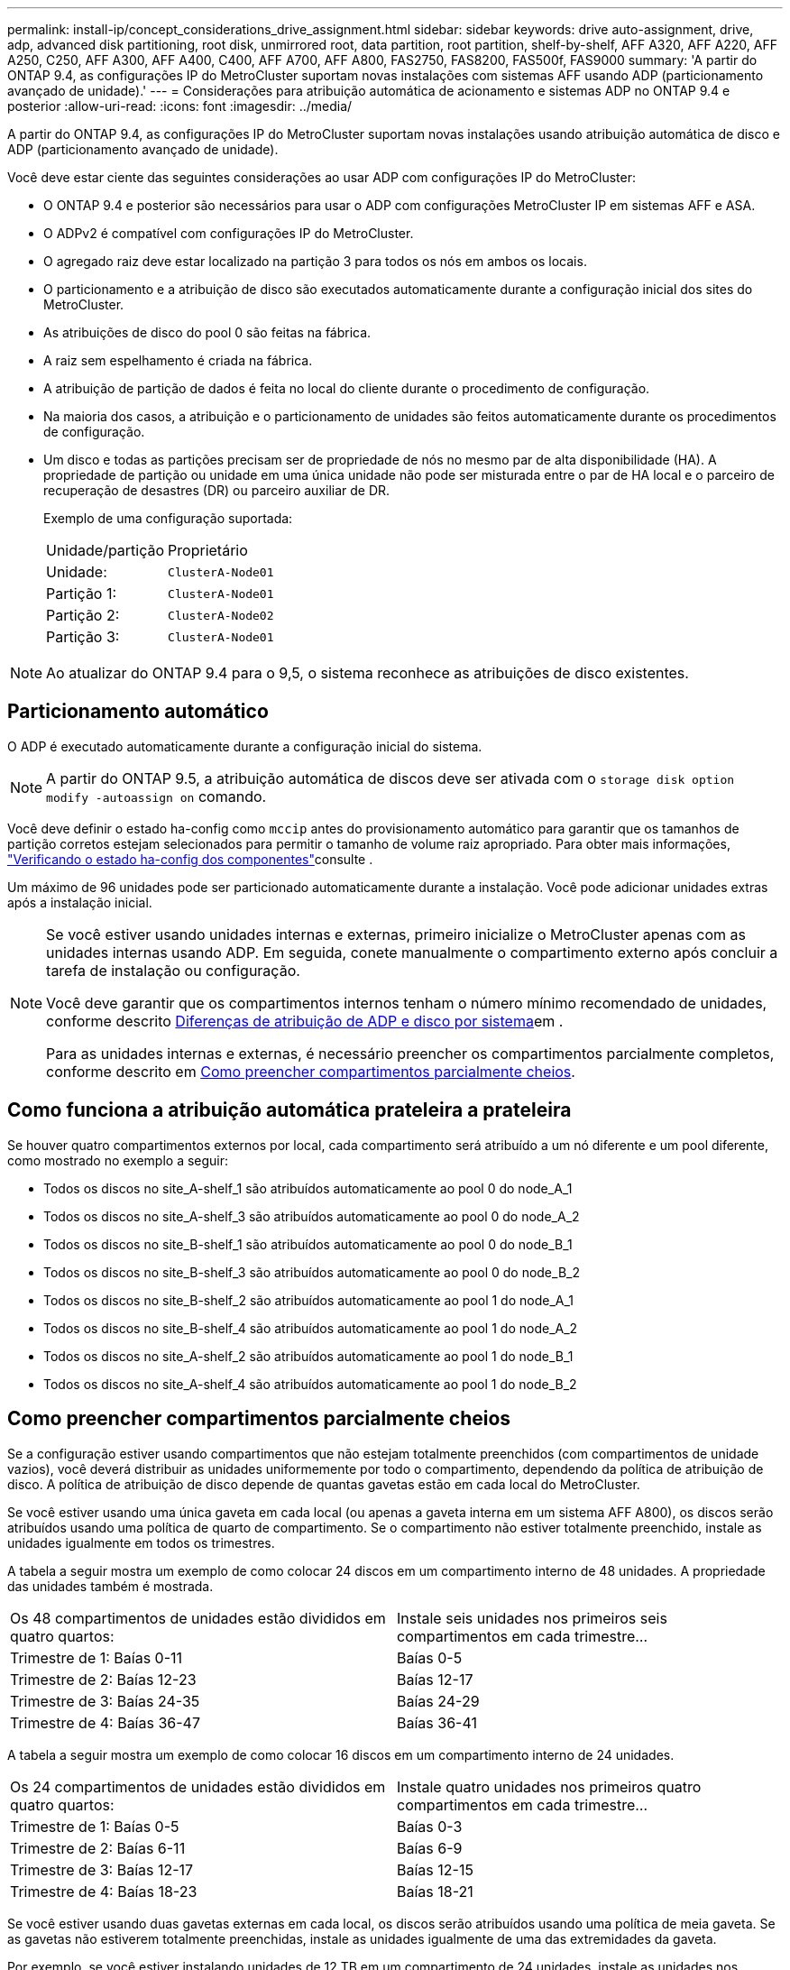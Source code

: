 ---
permalink: install-ip/concept_considerations_drive_assignment.html 
sidebar: sidebar 
keywords: drive auto-assignment, drive, adp, advanced disk partitioning, root disk, unmirrored root, data partition, root partition, shelf-by-shelf, AFF A320, AFF A220, AFF A250, C250, AFF A300, AFF A400, C400, AFF A700, AFF A800, FAS2750, FAS8200, FAS500f, FAS9000 
summary: 'A partir do ONTAP 9.4, as configurações IP do MetroCluster suportam novas instalações com sistemas AFF usando ADP (particionamento avançado de unidade).' 
---
= Considerações para atribuição automática de acionamento e sistemas ADP no ONTAP 9.4 e posterior
:allow-uri-read: 
:icons: font
:imagesdir: ../media/


[role="lead"]
A partir do ONTAP 9.4, as configurações IP do MetroCluster suportam novas instalações usando atribuição automática de disco e ADP (particionamento avançado de unidade).

Você deve estar ciente das seguintes considerações ao usar ADP com configurações IP do MetroCluster:

* O ONTAP 9.4 e posterior são necessários para usar o ADP com configurações MetroCluster IP em sistemas AFF e ASA.
* O ADPv2 é compatível com configurações IP do MetroCluster.
* O agregado raiz deve estar localizado na partição 3 para todos os nós em ambos os locais.
* O particionamento e a atribuição de disco são executados automaticamente durante a configuração inicial dos sites do MetroCluster.
* As atribuições de disco do pool 0 são feitas na fábrica.
* A raiz sem espelhamento é criada na fábrica.
* A atribuição de partição de dados é feita no local do cliente durante o procedimento de configuração.
* Na maioria dos casos, a atribuição e o particionamento de unidades são feitos automaticamente durante os procedimentos de configuração.
* Um disco e todas as partições precisam ser de propriedade de nós no mesmo par de alta disponibilidade (HA). A propriedade de partição ou unidade em uma única unidade não pode ser misturada entre o par de HA local e o parceiro de recuperação de desastres (DR) ou parceiro auxiliar de DR.
+
Exemplo de uma configuração suportada:

+
|===


| Unidade/partição | Proprietário 


| Unidade: | `ClusterA-Node01` 


| Partição 1: | `ClusterA-Node01` 


| Partição 2: | `ClusterA-Node02` 


| Partição 3: | `ClusterA-Node01` 
|===



NOTE: Ao atualizar do ONTAP 9.4 para o 9,5, o sistema reconhece as atribuições de disco existentes.



== Particionamento automático

O ADP é executado automaticamente durante a configuração inicial do sistema.


NOTE: A partir do ONTAP 9.5, a atribuição automática de discos deve ser ativada com o `storage disk option modify -autoassign on` comando.

Você deve definir o estado ha-config como `mccip` antes do provisionamento automático para garantir que os tamanhos de partição corretos estejam selecionados para permitir o tamanho de volume raiz apropriado. Para obter mais informações, link:task_sw_config_verify_haconfig.html["Verificando o estado ha-config dos componentes"]consulte .

Um máximo de 96 unidades pode ser particionado automaticamente durante a instalação. Você pode adicionar unidades extras após a instalação inicial.

[NOTE]
====
Se você estiver usando unidades internas e externas, primeiro inicialize o MetroCluster apenas com as unidades internas usando ADP. Em seguida, conete manualmente o compartimento externo após concluir a tarefa de instalação ou configuração.

Você deve garantir que os compartimentos internos tenham o número mínimo recomendado de unidades, conforme descrito <<adp-disk-assign,Diferenças de atribuição de ADP e disco por sistema>>em .

Para as unidades internas e externas, é necessário preencher os compartimentos parcialmente completos, conforme descrito em <<populate-partially-full-shelves,Como preencher compartimentos parcialmente cheios>>.

====


== Como funciona a atribuição automática prateleira a prateleira

Se houver quatro compartimentos externos por local, cada compartimento será atribuído a um nó diferente e um pool diferente, como mostrado no exemplo a seguir:

* Todos os discos no site_A-shelf_1 são atribuídos automaticamente ao pool 0 do node_A_1
* Todos os discos no site_A-shelf_3 são atribuídos automaticamente ao pool 0 do node_A_2
* Todos os discos no site_B-shelf_1 são atribuídos automaticamente ao pool 0 do node_B_1
* Todos os discos no site_B-shelf_3 são atribuídos automaticamente ao pool 0 do node_B_2
* Todos os discos no site_B-shelf_2 são atribuídos automaticamente ao pool 1 do node_A_1
* Todos os discos no site_B-shelf_4 são atribuídos automaticamente ao pool 1 do node_A_2
* Todos os discos no site_A-shelf_2 são atribuídos automaticamente ao pool 1 do node_B_1
* Todos os discos no site_A-shelf_4 são atribuídos automaticamente ao pool 1 do node_B_2




== Como preencher compartimentos parcialmente cheios

Se a configuração estiver usando compartimentos que não estejam totalmente preenchidos (com compartimentos de unidade vazios), você deverá distribuir as unidades uniformemente por todo o compartimento, dependendo da política de atribuição de disco. A política de atribuição de disco depende de quantas gavetas estão em cada local do MetroCluster.

Se você estiver usando uma única gaveta em cada local (ou apenas a gaveta interna em um sistema AFF A800), os discos serão atribuídos usando uma política de quarto de compartimento. Se o compartimento não estiver totalmente preenchido, instale as unidades igualmente em todos os trimestres.

A tabela a seguir mostra um exemplo de como colocar 24 discos em um compartimento interno de 48 unidades. A propriedade das unidades também é mostrada.

|===


| Os 48 compartimentos de unidades estão divididos em quatro quartos: | Instale seis unidades nos primeiros seis compartimentos em cada trimestre... 


 a| 
Trimestre de 1: Baías 0-11
 a| 
Baías 0-5



 a| 
Trimestre de 2: Baías 12-23
 a| 
Baías 12-17



 a| 
Trimestre de 3: Baías 24-35
 a| 
Baías 24-29



 a| 
Trimestre de 4: Baías 36-47
 a| 
Baías 36-41

|===
A tabela a seguir mostra um exemplo de como colocar 16 discos em um compartimento interno de 24 unidades.

|===


| Os 24 compartimentos de unidades estão divididos em quatro quartos: | Instale quatro unidades nos primeiros quatro compartimentos em cada trimestre... 


 a| 
Trimestre de 1: Baías 0-5
 a| 
Baías 0-3



 a| 
Trimestre de 2: Baías 6-11
 a| 
Baías 6-9



 a| 
Trimestre de 3: Baías 12-17
 a| 
Baías 12-15



 a| 
Trimestre de 4: Baías 18-23
 a| 
Baías 18-21

|===
Se você estiver usando duas gavetas externas em cada local, os discos serão atribuídos usando uma política de meia gaveta. Se as gavetas não estiverem totalmente preenchidas, instale as unidades igualmente de uma das extremidades da gaveta.

Por exemplo, se você estiver instalando unidades de 12 TB em um compartimento de 24 unidades, instale as unidades nos compartimentos 0-5 e 18-23.



== Atribuição manual de acionamento (ONTAP 9.5)

No ONTAP 9.5, a atribuição manual de unidades é necessária em sistemas com as seguintes configurações de gaveta:

* Três gavetas externas por local.
+
Duas gavetas são atribuídas automaticamente usando uma política de atribuição de meia prateleira, mas o terceiro compartimento deve ser atribuído manualmente.

* Mais de quatro gavetas por local e o número total de gavetas externas não são várias de quatro.
+
Gavetas extras acima do múltiplo mais próximo de quatro são deixadas sem atribuição e as unidades devem ser atribuídas manualmente. Por exemplo, se houver cinco compartimentos externos no local, o compartimento cinco deve ser atribuído manualmente.



Você só precisa atribuir manualmente uma única unidade em cada gaveta não atribuída. As outras unidades na gaveta são atribuídas automaticamente.



== Atribuição manual de acionamento (ONTAP 9.4)

No ONTAP 9.4, a atribuição manual de unidades é necessária em sistemas com as seguintes configurações de gaveta:

* Menos de quatro gavetas externas por local.
+
As unidades devem ser atribuídas manualmente para garantir a atribuição simétrica das unidades, com cada pool tendo um número igual de unidades.

* Mais de quatro gavetas externas por local e o número total de gavetas externas não são várias de quatro.
+
Gavetas extras acima do múltiplo mais próximo de quatro são deixadas sem atribuição e as unidades devem ser atribuídas manualmente.



Ao atribuir manualmente unidades, você deve atribuir discos simetricamente, com um número igual de unidades atribuídas a cada pool. Por exemplo, se a configuração tiver dois compartimentos de storage em cada local, você faria uma gaveta para o par de HA local e uma gaveta para o par de HA remoto:

* Atribua metade dos discos no site_A-shelf_1 ao pool 0 do node_A_1.
* Atribua metade dos discos no site_A-shelf_1 ao pool 0 do node_A_2.
* Atribua metade dos discos no site_A-shelf_2 ao pool 1 do node_B_1.
* Atribua metade dos discos no site_A-shelf_2 ao pool 1 do node_B_2.
* Atribua metade dos discos no site_B-shelf_1 ao pool 0 do node_B_1.
* Atribua metade dos discos no site_B-shelf_1 ao pool 0 do node_B_2.
* Atribua metade dos discos no site_B-shelf_2 ao pool 1 do node_A_1.
* Atribua metade dos discos no site_B-shelf_2 ao pool 1 do node_A_2.




== Adição de compartimentos a uma configuração existente

A atribuição automática de unidades dá suporte à adição simétrica de gavetas a uma configuração existente.

Quando novas gavetas são adicionadas, o sistema aplica a mesma política de atribuição a gavetas recém-adicionadas. Por exemplo, com uma única gaveta por local, se um compartimento adicional for adicionado, os sistemas aplicarão as regras de atribuição de um quarto de compartimento à nova gaveta.

.Informações relacionadas
link:concept_required_mcc_ip_components_and_naming_guidelines_mcc_ip.html["Componentes IP do MetroCluster necessários e convenções de nomenclatura"]

https://docs.netapp.com/ontap-9/topic/com.netapp.doc.dot-cm-psmg/home.html["Gerenciamento de disco e agregado"^]



== Diferenças de atribuição de ADP e disco por sistema em configurações IP do MetroCluster

A operação de Advanced Drive Partitioning (ADP) e atribuição automática de disco nas configurações MetroCluster IP varia dependendo do modelo do sistema.


NOTE: Em sistemas que usam ADP, agregados são criados usando partições nas quais cada unidade é particionada em partições P1, P2 e P3. O agregado raiz é criado usando partições P3.

Você deve atender aos limites do MetroCluster para o número máximo de unidades compatíveis e outras diretrizes.

https://hwu.netapp.com["NetApp Hardware Universe"]



=== ADP e atribuição de disco em sistemas AFF A320

|===


| Diretriz | Unidades por local | Regras de atribuição de unidades | Layout ADP para partição raiz 


 a| 
Mínimo de unidades recomendadas (por local)
 a| 
48 unidades
 a| 
As unidades em cada compartimento externo são divididas em dois grupos iguais (metades). Cada meia prateleira é atribuída automaticamente a um pool separado.
 a| 
Uma gaveta é usada pelo par de HA local. O segundo compartimento é usado pelo par de HA remoto.

Partições em cada prateleira são usadas para criar o agregado raiz. Cada um dos dois plexes no agregado raiz inclui as seguintes partições::
+
--
* Oito partições para dados
* Duas partições de paridade
* Duas partições de reposição


--




 a| 
Mínimo de unidades compatíveis (por local)
 a| 
24 unidades
 a| 
As unidades são divididas em quatro grupos iguais. Cada compartimento é atribuído automaticamente a um pool separado.
 a| 
Cada um dos dois plexes no agregado raiz inclui as seguintes partições:

* Três partições para dados
* Duas partições de paridade
* Uma partição sobressalente


|===


=== ADP e atribuição de disco em sistemas AFF A150, ASA A150 e AFF A220

|===


| Diretriz | Unidades por local | Regras de atribuição de unidades | Layout ADP para partição raiz 


 a| 
Mínimo de unidades recomendadas (por local)
 a| 
Apenas unidades internas
 a| 
As unidades internas são divididas em quatro grupos iguais. Cada grupo é atribuído automaticamente a um pool separado e cada pool é atribuído a um controlador separado na configuração.


NOTE: Metade das unidades internas permanecem sem atribuição antes de o MetroCluster ser configurado.
 a| 
Dois trimestres são usados pelo par de HA local. Os outros dois trimestres são usados pelo par de HA remoto.

O agregado raiz inclui as seguintes partições em cada Plex:

* Três partições para dados
* Duas partições de paridade
* Uma partição sobressalente




 a| 
Mínimo de unidades compatíveis (por local)
 a| 
16 unidades internas
 a| 
As unidades são divididas em quatro grupos iguais. Cada compartimento é atribuído automaticamente a um pool separado.

Dois quartos em uma prateleira podem ter o mesmo pool. O pool é escolhido com base no nó proprietário do trimestre:

* Se for propriedade do nó local, pool0 é usado.
* Se for propriedade do nó remoto, pool1 será usado.


Por exemplo: Uma gaveta com trimestres de Q1 a Q4 pode ter as seguintes atribuições:

* Q1: Node_A_1 pool0
* Q2: Node_A_2 pool0
* Q3: Nó_B_1 pool1
* Q4:node_B_2 pool1



NOTE: Metade das unidades internas permanecem sem atribuição antes de o MetroCluster ser configurado.
 a| 
Cada um dos dois plexes no agregado raiz inclui as seguintes partições:

* Duas partições para dados
* Duas partições de paridade
* Sem peças sobressalentes


|===


=== ADP e atribuição de disco em sistemas AFF C250, AFF A250, ASA A250, ASA C250 e FAS500f

|===


| Diretriz | Unidades por local | Regras de atribuição de unidades | Layout ADP para partição raiz 


 a| 
Mínimo de unidades recomendadas (por local)
 a| 
48 unidades
 a| 
As unidades em cada compartimento externo são divididas em dois grupos iguais (metades). Cada meia prateleira é atribuída automaticamente a um pool separado.
 a| 
Uma gaveta é usada pelo par de HA local. O segundo compartimento é usado pelo par de HA remoto.

Partições em cada prateleira são usadas para criar o agregado raiz. O agregado raiz inclui as seguintes partições em cada Plex:

* Oito partições para dados
* Duas partições de paridade
* Duas partições de reposição




 a| 
Mínimo de unidades compatíveis (por local)
 a| 
16 unidades internas
 a| 
As unidades são divididas em quatro grupos iguais. Cada compartimento é atribuído automaticamente a um pool separado.
 a| 
Cada um dos dois plexes no agregado raiz inclui as seguintes partições:

* Duas partições para dados
* Duas partições de paridade
* Sem partições de reposição


|===


=== ADP e atribuição de disco em sistemas AFF A300

|===


| Diretriz | Unidades por local | Regras de atribuição de unidades | Layout ADP para partição raiz 


 a| 
Mínimo de unidades recomendadas (por local)
 a| 
48 unidades
 a| 
As unidades em cada compartimento externo são divididas em dois grupos iguais (metades). Cada meia prateleira é atribuída automaticamente a um pool separado.
 a| 
Uma gaveta é usada pelo par de HA local. O segundo compartimento é usado pelo par de HA remoto.

Partições em cada prateleira são usadas para criar o agregado raiz. O agregado raiz inclui as seguintes partições em cada Plex:

* Oito partições para dados
* Duas partições de paridade
* Duas partições de reposição




 a| 
Mínimo de unidades compatíveis (por local)
 a| 
24 unidades
 a| 
As unidades são divididas em quatro grupos iguais. Cada compartimento é atribuído automaticamente a um pool separado.
 a| 
Cada um dos dois plexes no agregado raiz inclui as seguintes partições:

* Três partições para dados
* Duas partições de paridade
* Uma partição sobressalente


|===


=== ADP e atribuição de disco em sistemas AFF C400, AFF A400, ASA C400 e ASA A400

|===


| Diretriz | Unidades por local | Regras de atribuição de unidades | Layout ADP para partição raiz 


 a| 
Mínimo de unidades recomendadas (por local)
 a| 
96 unidades
 a| 
As unidades são atribuídas automaticamente gaveta a gaveta.
 a| 
Cada um dos dois plexos no agregado raiz inclui:

* 20 partições para dados
* Duas partições de paridade
* Duas partições de reposição




 a| 
Mínimo de unidades compatíveis (por local)
 a| 
24 unidades
 a| 
As unidades são divididas em quatro grupos iguais (trimestres). Cada compartimento é atribuído automaticamente a um pool separado.
 a| 
Cada um dos dois plexos no agregado raiz inclui:

* Três partições para dados
* Duas partições de paridade
* Uma partição sobressalente


|===


=== ADP e atribuição de disco em sistemas AFF A700

|===


| Diretriz | Unidades por local | Regras de atribuição de unidades | Layout ADP para partição raiz 


 a| 
Mínimo de unidades recomendadas (por local)
 a| 
96 unidades
 a| 
As unidades são atribuídas automaticamente gaveta a gaveta.
 a| 
Cada um dos dois plexos no agregado raiz inclui:

* 20 partições para dados
* Duas partições de paridade
* Duas partições de reposição




 a| 
Mínimo de unidades compatíveis (por local)
 a| 
24 unidades
 a| 
As unidades são divididas em quatro grupos iguais (trimestres). Cada compartimento é atribuído automaticamente a um pool separado.
 a| 
Cada um dos dois plexos no agregado raiz inclui:

* Três partições para dados
* Duas partições de paridade
* Uma partição sobressalente


|===


=== ADP e atribuição de disco em sistemas AFF C800, ASA C800, ASA A800, AFF A800, AFF A70 e AFF A90

|===


| Diretriz | Unidades por local | Regras de atribuição de unidades | Layout ADP para agregado de raiz 


 a| 
Mínimo de unidades recomendadas (por local)
 a| 
Unidades internas e 96 unidades externas
 a| 
As partições internas são divididas em quatro grupos iguais (trimestres). Cada trimestre é atribuído automaticamente a um pool separado. As unidades nas gavetas externas são atribuídas automaticamente a cada gaveta, com todas as unidades em cada gaveta atribuídas a um dos quatro nós da configuração MetroCluster.
 a| 
O agregado raiz é criado com 12 partições raiz no compartimento interno.

Cada um dos dois plexos no agregado raiz inclui:

* Oito partições para dados
* Duas partições de paridade
* Duas partições de reposição




 a| 
Mínimo de unidades compatíveis (por local)
 a| 
24 unidades internas
 a| 
As partições internas são divididas em quatro grupos iguais (trimestres). Cada trimestre é atribuído automaticamente a um pool separado.
 a| 
O agregado raiz é criado com 12 partições raiz no compartimento interno.

Cada um dos dois plexos no agregado raiz inclui:

* Três partições para dados
* Duas partições de paridade
* Uma partição sobressalente


|===


=== ADP e atribuição de disco em sistemas AFF A900, ASA A900 e AFF A1K

|===


| Diretriz | Compartimentos por local | Regras de atribuição de unidades | Layout ADP para partição raiz 


 a| 
Mínimo de unidades recomendadas (por local)
 a| 
96 unidades
 a| 
As unidades são atribuídas automaticamente gaveta a gaveta.
 a| 
Cada um dos dois plexos no agregado raiz inclui:

* 20 partições para dados
* Duas partições de paridade
* Duas partições de reposição




 a| 
Mínimo de unidades compatíveis (por local)
 a| 
24 unidades
 a| 
As unidades são divididas em quatro grupos iguais (trimestres). Cada compartimento é atribuído automaticamente a um pool separado.
 a| 
Cada um dos dois plexos no agregado raiz inclui:

* Três partições para dados
* Duas partições de paridade
* Uma partição sobressalente


|===


=== Atribuição de disco em sistemas FAS2750

|===


| Diretriz | Unidades por local | Regras de atribuição de unidades | Layout ADP para partição raiz 


 a| 
Mínimo de unidades recomendadas (por local)
 a| 
24 unidades internas e 24 unidades externas
 a| 
As prateleiras internas e externas são divididas em duas metades iguais. Cada metade é atribuída automaticamente a um pool diferente
 a| 
Não aplicável



 a| 
Mínimo de unidades suportadas (por local) (configuração de HA ativa/passiva)
 a| 
Apenas unidades internas
 a| 
Atribuição manual necessária
 a| 
Não aplicável

|===


=== Atribuição de disco em sistemas FAS8200

|===


| Diretriz | Unidades por local | Regras de atribuição de unidades | Layout ADP para partição raiz 


 a| 
Mínimo de unidades recomendadas (por local)
 a| 
48 unidades
 a| 
As unidades nas prateleiras externas são divididas em dois grupos iguais (metades). Cada meia prateleira é atribuída automaticamente a um pool separado.
 a| 
Não aplicável



 a| 
Mínimo de unidades suportadas (por local) (configuração de HA ativa/passiva)
 a| 
24 unidades
 a| 
Atribuição manual necessária.
 a| 
Não aplicável

|===


=== Atribuição de disco em sistemas FAS500f

As mesmas diretrizes e regras de atribuição de disco para sistemas AFF C250 e AFF A250 se aplicam aos sistemas FAS500f. Para atribuição de discos em sistemas FAS500f, consulte a <<ADP_FAS500f>>tabela.



=== Atribuição de disco em sistemas FAS9000

|===


| Diretriz | Unidades por local | Regras de atribuição de unidades | Layout ADP para partição raiz 


 a| 
Mínimo de unidades recomendadas (por local)
 a| 
96 unidades
 a| 
As unidades são atribuídas automaticamente gaveta a gaveta.
 a| 
Não aplicável



 a| 
Mínimo de unidades compatíveis (por local)
 a| 
48 unidades
 a| 
As unidades nas prateleiras são divididas em dois grupos iguais (metades). Cada meia prateleira é atribuída automaticamente a um pool separado.
 a| 
Não aplicável

|===


=== Atribuição de disco em sistemas FAS9500

|===


| Diretriz | Compartimentos por local | Regras de atribuição de unidades | Layout ADP para partição raiz 


 a| 
Mínimo de unidades recomendadas (por local)
 a| 
96 unidades
 a| 
As unidades são atribuídas automaticamente gaveta a gaveta.
 a| 
Não aplicável



 a| 
Mínimo de unidades compatíveis (por local)
 a| 
24 unidades
 a| 
As unidades são divididas em quatro grupos iguais (trimestres). Cada compartimento é atribuído automaticamente a um pool separado.
 a| 
Não aplicável

|===